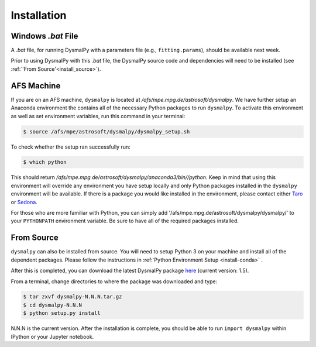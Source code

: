 .. _install:
.. highlight:: shell

============
Installation
============

.. _install_windows:

Windows `.bat` File
-------------------

A `.bat` file, for running DysmalPy with a parameters file (e.g., ``fitting.params``),
should be available next week.

Prior to using DysmalPy with this `.bat` file, the DysmalPy source code
and dependencies will need to be installed (see :ref:`'From Source'<install_source>`).


.. _install_afs:

AFS Machine
-----------

If you are on an AFS machine, ``dysmalpy`` is located at
`/afs/mpe.mpg.de/astrosoft/dysmalpy`. We have further setup
an Anaconda environment the contains all of the necessary
Python packages to run ``dysmalpy``. To activate this environment
as well as set environment variables, run this command in your
terminal:

.. code-block:: console

    $ source /afs/mpe/astrosoft/dysmalpy/dysmalpy_setup.sh

To check whether the setup ran successfully run:

.. code-block:: console

    $ which python

This should return `/afs/mpe.mpg.de/astrosoft/dysmalpy/anaconda3/bin//python`.
Keep in mind that using this environment will override any environment
you have setup locally and only Python packages installed in the
``dysmalpy`` environment will be available. If there is a package you
would like installed in the environment, please contact either `Taro`_
or `Sedona`_.

.. _Taro: shimizu@mpe.mpg.de
.. _Sedona: sedona@mpe.mpg.de

For those who are more familiar with Python, you can simply add
'/afs/mpe.mpg.de/astrosoft/dysmalpy/dysmalpy/' to your ``PYTHONPATH``
environment variable. Be sure to have all of the required packages
installed.

.. _install_source:

From Source
-----------

``dysmalpy`` can also be installed from source. You will need to setup
Python 3 on your machine and install all of the dependent packages. Please
follow the instructions in :ref:`Python Environment Setup <install-conda>` .


After this is completed, you can download the latest DysmalPy package `here`_
(current version: 1.5).

.. _here: releases/dysmalpy-1.5.tar.gz

From a terminal, change directories to where the package was downloaded
and type:

.. code-block:: console

    $ tar zxvf dysmalpy-N.N.N.tar.gz
    $ cd dysmalpy-N.N.N
    $ python setup.py install

N.N.N is the current version. After the installation is complete, you should
be able to run ``import dysmalpy`` within IPython or your Jupyter notebook.
